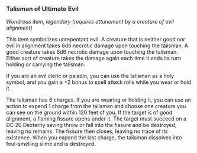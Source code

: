 *** Talisman of Ultimate Evil
:PROPERTIES:
:CUSTOM_ID: talisman-of-ultimate-evil
:END:
/Wondrous item, legendary (requires attunement by a creature of evil
alignment)/

This item symbolizes unrepentant evil. A creature that is neither good
nor evil in alignment takes 6d6 necrotic damage upon touching the
talisman. A good creature takes 8d6 necrotic damage upon touching the
talisman. Either sort of creature takes the damage again each time it
ends its turn holding or carrying the talisman.

If you are an evil cleric or paladin, you can use the talisman as a holy
symbol, and you gain a +2 bonus to spell attack rolls while you wear or
hold it.

The talisman has 6 charges. If you are wearing or holding it, you can
use an action to expend 1 charge from the talisman and choose one
creature you can see on the ground within 120 feet of you. If the target
is of good alignment, a flaming fissure opens under it. The target must
succeed on a DC 20 Dexterity saving throw or fall into the fissure and
be destroyed, leaving no remains. The fissure then closes, leaving no
trace of its existence. When you expend the last charge, the talisman
dissolves into foul-smelling slime and is destroyed.

